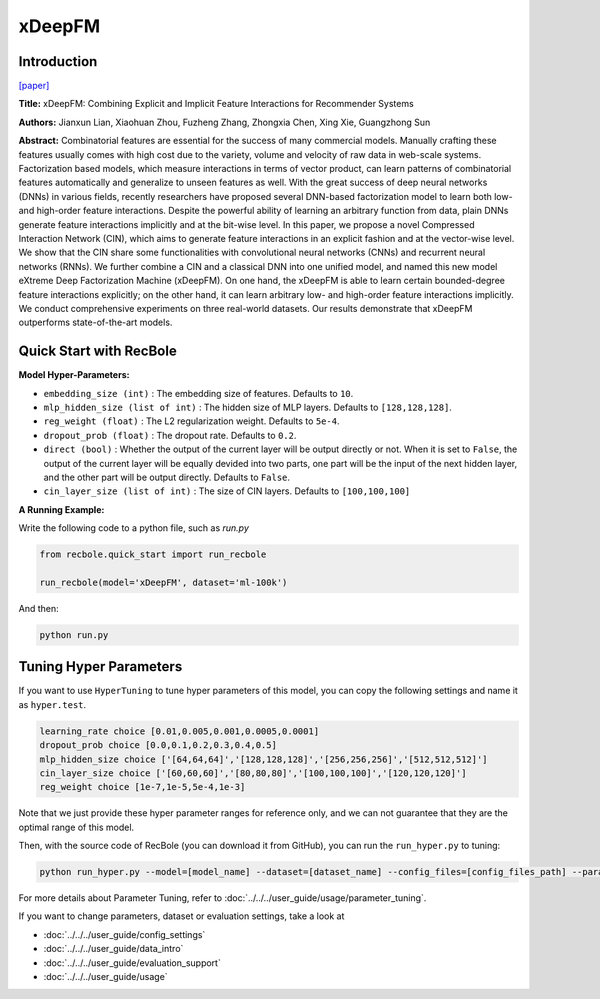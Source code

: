 xDeepFM
===========

Introduction
---------------------

`[paper] <https://dl.acm.org/doi/10.1145/3219819.3220023>`_

**Title:** xDeepFM: Combining Explicit and Implicit Feature Interactions for Recommender Systems

**Authors:** Jianxun Lian, Xiaohuan Zhou, Fuzheng Zhang,
Zhongxia Chen, Xing Xie, Guangzhong Sun

**Abstract:** Combinatorial features are essential for the success of many commercial
models. Manually crafting these features usually comes
with high cost due to the variety, volume and velocity of raw data
in web-scale systems. Factorization based models, which measure
interactions in terms of vector product, can learn patterns of combinatorial
features automatically and generalize to unseen features
as well. With the great success of deep neural networks (DNNs)
in various fields, recently researchers have proposed several DNN-based
factorization model to learn both low- and high-order feature
interactions. Despite the powerful ability of learning an arbitrary
function from data, plain DNNs generate feature interactions implicitly
and at the bit-wise level. In this paper, we propose a novel
Compressed Interaction Network (CIN), which aims to generate
feature interactions in an explicit fashion and at the vector-wise
level. We show that the CIN share some functionalities with convolutional
neural networks (CNNs) and recurrent neural networks
(RNNs). We further combine a CIN and a classical DNN into one
unified model, and named this new model eXtreme Deep Factorization
Machine (xDeepFM). On one hand, the xDeepFM is able
to learn certain bounded-degree feature interactions explicitly; on
the other hand, it can learn arbitrary low- and high-order feature
interactions implicitly. We conduct comprehensive experiments on
three real-world datasets. Our results demonstrate that xDeepFM
outperforms state-of-the-art models.

.. image:: ../../../asset/xdeepfm.png
    :width: 500
    :align: center

Quick Start with RecBole
-------------------------

**Model Hyper-Parameters:**

- ``embedding_size (int)`` : The embedding size of features. Defaults to ``10``.
- ``mlp_hidden_size (list of int)`` : The hidden size of MLP layers. Defaults to ``[128,128,128]``.
- ``reg_weight (float)`` : The L2 regularization weight. Defaults to ``5e-4``.
- ``dropout_prob (float)`` : The dropout rate. Defaults to ``0.2``.
- ``direct (bool)`` : Whether the output of the current layer will be output directly or not. When it is set to ``False``, the output of the current layer will be equally devided into two parts, one part will be the input of the next hidden layer, and the other part will be output directly. Defaults to ``False``.
- ``cin_layer_size (list of int)`` : The size of CIN layers. Defaults to ``[100,100,100]``


**A Running Example:**

Write the following code to a python file, such as `run.py`

.. code:: python

   from recbole.quick_start import run_recbole

   run_recbole(model='xDeepFM', dataset='ml-100k')

And then:

.. code:: bash

   python run.py

Tuning Hyper Parameters
-------------------------

If you want to use ``HyperTuning`` to tune hyper parameters of this model, you can copy the following settings and name it as ``hyper.test``.

.. code:: bash

   learning_rate choice [0.01,0.005,0.001,0.0005,0.0001]
   dropout_prob choice [0.0,0.1,0.2,0.3,0.4,0.5]
   mlp_hidden_size choice ['[64,64,64]','[128,128,128]','[256,256,256]','[512,512,512]']
   cin_layer_size choice ['[60,60,60]','[80,80,80]','[100,100,100]','[120,120,120]']
   reg_weight choice [1e-7,1e-5,5e-4,1e-3]

Note that we just provide these hyper parameter ranges for reference only, and we can not guarantee that they are the optimal range of this model.

Then, with the source code of RecBole (you can download it from GitHub), you can run the ``run_hyper.py`` to tuning:

.. code:: bash

	python run_hyper.py --model=[model_name] --dataset=[dataset_name] --config_files=[config_files_path] --params_file=hyper.test

For more details about Parameter Tuning, refer to :doc:`../../../user_guide/usage/parameter_tuning`.


If you want to change parameters, dataset or evaluation settings, take a look at

- :doc:`../../../user_guide/config_settings`
- :doc:`../../../user_guide/data_intro`
- :doc:`../../../user_guide/evaluation_support`
- :doc:`../../../user_guide/usage`

